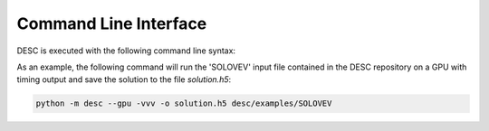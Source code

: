 ======================
Command Line Interface
======================

DESC is executed with the following command line syntax:

.. argparse::
   :module: desc.input_reader
   :func: get_parser
   :prog: desc
   :nodefault:
   :nodescription:

As an example, the following command will run the 'SOLOVEV' input file contained in the DESC repository on a GPU
with timing output and save the solution to the file `solution.h5`:

.. code-block:: console

   python -m desc --gpu -vvv -o solution.h5 desc/examples/SOLOVEV
